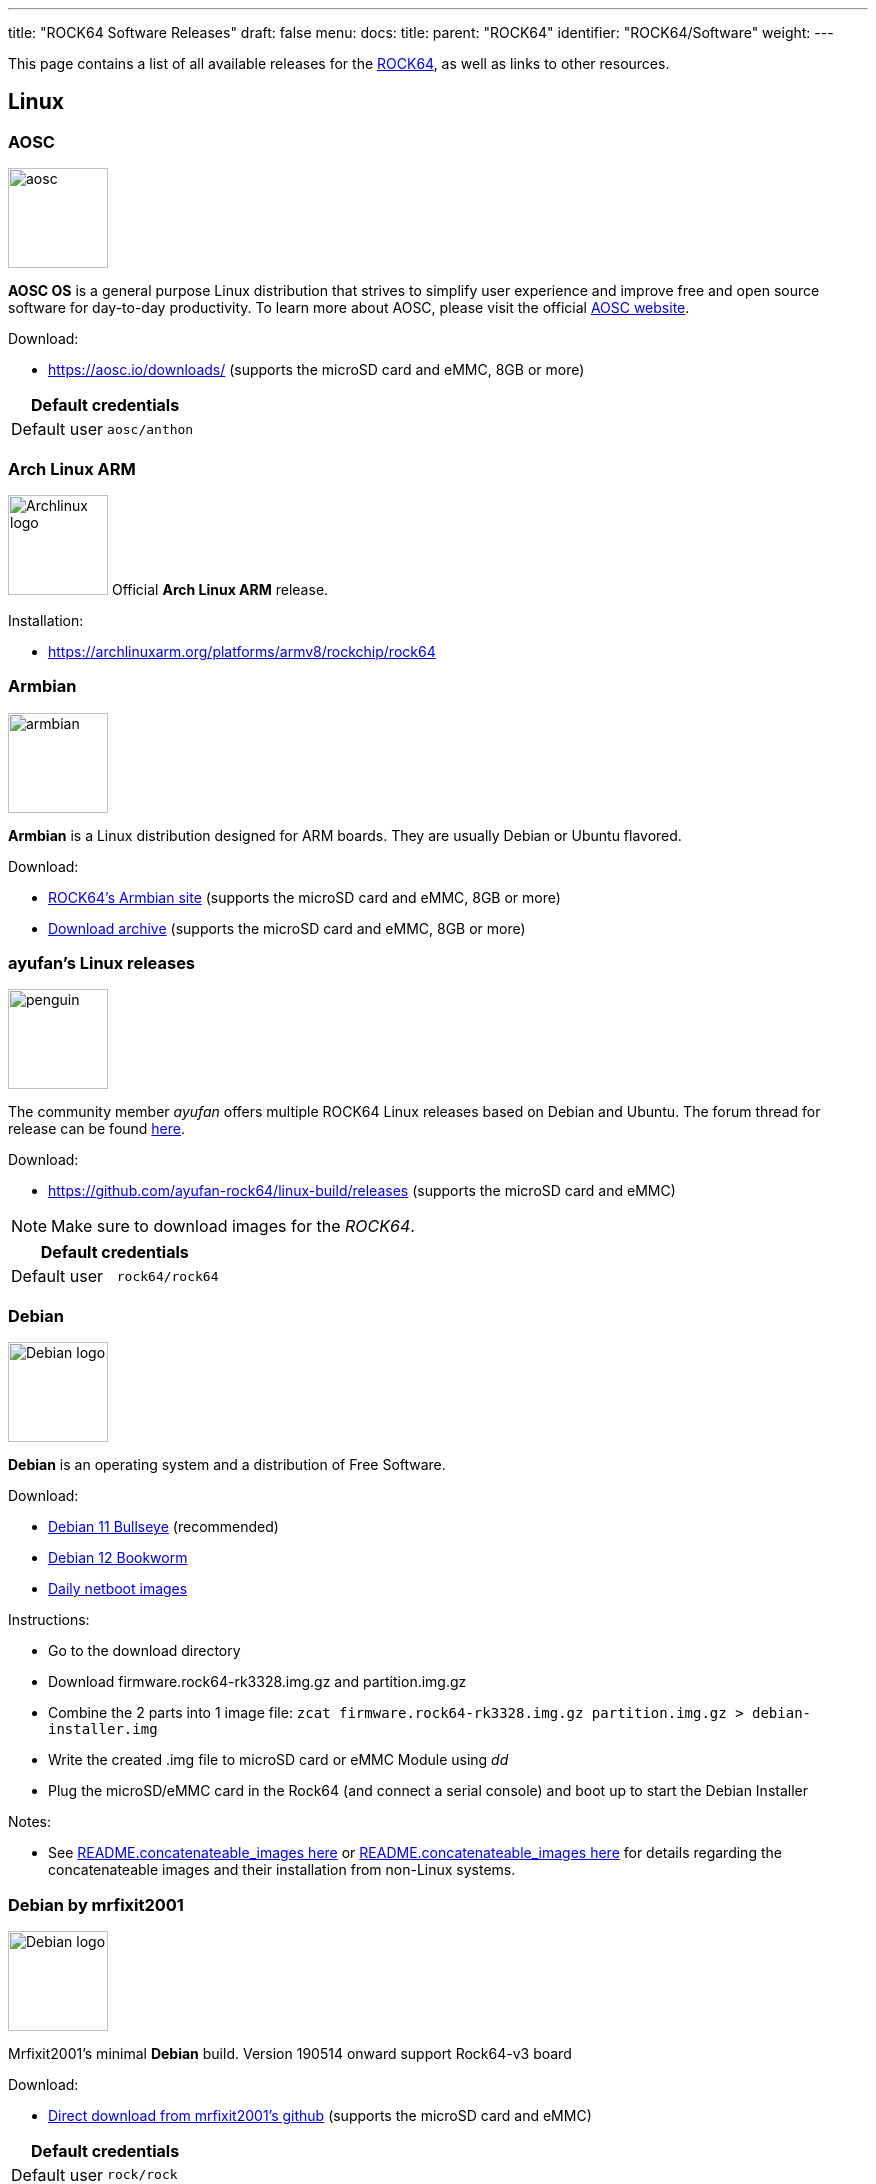 ---
title: "ROCK64 Software Releases"
draft: false
menu:
  docs:
    title:
    parent: "ROCK64"
    identifier: "ROCK64/Software"
    weight: 
---

This page contains a list of all available releases for the link:/documentation/ROCK64[ROCK64], as well as links to other resources.

== Linux

=== AOSC

image:/documentation/images/aosc.png[width=100]

*AOSC OS* is a general purpose Linux distribution that strives to simplify user experience and improve free and open source software for day-to-day productivity. To learn more about AOSC, please visit the official https://aosc.io/[AOSC website].

Download:

* https://aosc.io/downloads/ (supports the microSD card and eMMC, 8GB or more)

|===
2+| Default credentials

|Default user
| `aosc/anthon`
|===

=== Arch Linux ARM

image:/documentation/images/Archlinux-logo.png[width=100]
Official *Arch Linux ARM* release.

Installation:

* https://archlinuxarm.org/platforms/armv8/rockchip/rock64

=== Armbian

image:/documentation/images/armbian.png[width=100]

*Armbian* is a Linux distribution designed for ARM boards. They are usually Debian or Ubuntu flavored.

Download:

* https://www.armbian.com/rock64/[ROCK64's Armbian site] (supports the microSD card and eMMC, 8GB or more)
* https://armbian.tnahosting.net/archive/rock64/archive/[Download archive] (supports the microSD card and eMMC, 8GB or more)

=== ayufan's Linux releases

image:/documentation/images/penguin.png[width=100]

The community member _ayufan_ offers multiple ROCK64 Linux releases based on Debian and Ubuntu. The forum thread for release can be found https://forum.pine64.org/showthread.php?tid=6309[here].

Download:

* https://github.com/ayufan-rock64/linux-build/releases (supports the microSD card and eMMC)

NOTE: Make sure to download images for the _ROCK64_.

|===
2+| Default credentials

|Default user
| `rock64/rock64`
|===

=== Debian

image:/documentation/images/Debian-logo.png[width=100]

*Debian* is an operating system and a distribution of Free Software.

Download:

* https://deb.debian.org/debian/dists/bullseye/main/installer-arm64/current/images/netboot/SD-card-images/[Debian 11 Bullseye] (recommended)
* https://deb.debian.org/debian/dists/bookworm/main/installer-arm64/current/images/netboot/SD-card-images/[Debian 12 Bookworm]
* https://d-i.debian.org/daily-images/arm64/[Daily netboot images]

Instructions:

* Go to the download directory
* Download firmware.rock64-rk3328.img.gz and partition.img.gz
* Combine the 2 parts into 1 image file: `zcat firmware.rock64-rk3328.img.gz partition.img.gz > debian-installer.img`
* Write the created .img file to microSD card or eMMC Module using _dd_
* Plug the microSD/eMMC card in the Rock64 (and connect a serial console) and boot up to start the Debian Installer

Notes:

* See https://d-i.debian.org/daily-images/arm64/daily/netboot/SD-card-images/README.concatenateable_images[README.concatenateable_images here] or https://deb.debian.org/debian/dists/bullseye/main/installer-arm64/current/images/netboot/SD-card-images/README.concatenateable_images[README.concatenateable_images here] for details regarding the concatenateable images and their installation from non-Linux systems.

=== Debian by mrfixit2001

image:/documentation/images/Debian-logo.png[width=100]

Mrfixit2001's minimal *Debian* build. Version 190514 onward support Rock64-v3 board

Download:

* https://github.com/mrfixit2001/debian_builds/releases[Direct download from mrfixit2001's github] (supports the microSD card and eMMC)

|===
2+| Default credentials

|Default user
| `rock/rock`
|===

=== DietPi

image:/documentation/images/dietpi.png[width=100]

*DietPi* is a lightweight yet easy to setup and feature-rich Linux distribution, based on Debian. To find out more about DietPi, please visit the https://dietpi.com/docs/[official documentation]. Discuss the ROCK64 build on the https://forum.pine64.org/showthread.php?tid=12514[PINE64 forum thread].

Download:

* https://dietpi.com/downloads/images/DietPi_ROCK64-ARMv8-Bullseye.7z[Debian 11 Bullseye] (supports the microSD card and eMMC, 4GB or more)
* https://dietpi.com/downloads/images/DietPi_ROCK64-ARMv8-Bookworm.7z[Debian 12 Bookworm] (supports the microSD card and eMMC, 4GB or more)

|===
2+| Default credentials

|Default user
| `root/dietpi`
|===

=== Lakka

image:/documentation/images/lakka.png[width=100]

*Lakka* is a lightweight Linux distribution that transforms a small computer into a full blown retrogaming console. Visit https://forum.pine64.org/showthread.php?tid=5354[PINE64 forum] for more information about the Lakka release.

Download:

* https://le.builds.lakka.tv/RK3328.aarch64/ (supports the microSD card and eMMC)

=== LibreELEC

image:/documentation/images/libreelec.jpg[width=100]

*LibreELEC* is a "Just enough OS" Linux distribution combining the Kodi media center with an operating system.

Download:

* https://libreelec.tv/downloads/rockchip/[Official build image] (supports the microSD card and eMMC, 8GB or more)
* https://test.libreelec.tv/[Daily builds] (supports the microSD card and eMMC, 8GB or more)

=== Manjaro ARM

image:/documentation/images/Manjaro-logo.svg[width=100]

*Manjaro* is a user-friendly Linux distribution based on the independently developed Arch operating system. Manjaro editions for Rock64 are available directly from Manjaro. To learn more about Manjaro please visit the https://forum.manjaro.org/tags/manjaroarm[Manjaro Forum].

NOTE: Only supports ROCK64 version 2 SBC!

Download:

* https://github.com/manjaro-arm/rock64-images/releases[Manjaro ARM ROCK64 GitHub] (supports the microSD card and eMMC)

=== NEMS Linux

image:/documentation/images/nems.jpg[width=100]

*NEMS* stands for "Nagios Enterprise Monitoring Server" and it is a modern pre-configured, customized and ready-to-deploy Nagios Core image designed to run on low-cost micro computers. To find out more on NEMS Linux, please visit their https://nemslinux.com/[site].

WARNING: Only supports ROCK64 ver2 SBC

{{Outdated release}}

Download:

* https://nemslinux.com/download/nagios-for-pine64.php[Download torrent seed from NEMS Linux] (supports the microSD card, 16GB or more, MD5 of the xz file is _6e2088922c5d197db8b8ba3057120389_)
* https://files.pine64.org/os/ROCK64/nems/NEMS_v1.5-Rock64-Build2.zip[Direct download from pine64.org] (supports the microSD card, 16GB or more, MD5 of the xz file is _6e2088922c5d197db8b8ba3057120389_)

NOTE: The installation guide can be found https://docs.nemslinux.com/installation[here].

|===
2+| Default credentials

|Default user
| `nemsadmin/nemsadmin`
|===

=== NextCloudPi

image:/documentation/images/nextcloudpi.png[width=100]

*NextCloudPi* comes not only with NextCloud preinstalled, but also with management tools for backups, SSL certificates, SAMBA, enhanced security and more. Visit the project's https://nextcloudpi.com[website]. You can follow the ongoing discussion about NextCloudPi on the https://forum.pine64.org/showthread.php?tid=6047[PINE64 forum].

Download:

{{Outdated release}}

* https://files.pine64.org/os/ROCK64/nextcloudplus/NextCloudPi_Rock64_03-10-19.img.xz[Direct download from pine64.org]

NOTE: The MD5 hash of the .xz file is _1432c8b8082696f38770004b3cb5ac1e_

|===
2+| Default credentials

|Root user
| `root/1234`
|===

=== OpenMediaVault

image:/documentation/images/omv.png[width=100]

*Openmediavault* is the next generation network attached storage (NAS) solution. The forum thread concerning this release can be found https://forum.pine64.org/showthread.php?tid=6309[here].

Download:

* https://github.com/ayufan-rock64/linux-build/releases/[Releases on ayufan's github]
* https://files.pine64.org/os/ROCK64/omv/jessie-openmediavault-rock64-0.5.15-136-armhf_sd2emmc.img.xz[Direct download from pine64.org (32 bit armhf)]

NOTE: The MD5 hash of the .xz file is _7E423EF9146EA15403E7D1B4EA30594A_

Notes:

* Shorting the eMMC PIN with a jumper as shown on the 1st image of https://files.pine64.org/doc/rock64/guide/ROCK64_Installing_Android_To_eMMC.pdf[Guide to install stock Android build to eMMC module]. After power ON the box for 2-3 second, quickly remove the jumper. After boot, it will prompt for confirmation 'Y' to start writing the new image to the eMMC. Then follow the instructions on the screen
* There's a bug with eMMC in the "Stable" version of openmediavault linked from the wiki page. In order to use eMMC, please you need to be on the latest (pre-release) version which is linked here https://github.com/ayufan-rock64/linux-build/releases

|===
2+| Default credentials

|TTY and SSH, except OMV
| `rock64/rock64`

|OMV for Web
| `admin/openmediavault`

|OMV for TTY
| `root/openmediavault`
|===

=== Recalbox

image:/documentation/images/RB.png[width=100]

*Recalbox* is a free and open-source operating system created for the emulation and preservation for retro games. Recalbox allows you to re-play a variety of videogame consoles and platforms in your living room with ease. To find out more about Recalbox and available tweaks to the installation please visit the https://forum.pine64.org/showthread.php?tid=7111[PINE64 forum thread]. Visit the project's https://www.recalbox.com/[website] for more details.

NOTE: Only supports ROCK64 ver2 SBC

Download:

* https://github.com/mrfixit2001/recalbox_rock64/releases[Direct download latest release build from mrfixit2001 GitHub] (supports the microSD card and eMMC, 8GB or more)

=== R-Cade

image:/documentation/images/RCadeLogo.jpg[width=100]

Retro Center's *R-Cade*, the 4K Media Center Arcade. https://www.retro-center.com/about-r-cade/[RCade] Features 100+ retro-gaming systems, a lightweight web browser, and full 4K UHD media playback.

Download:

* https://github.com/retro-center/rcade_releases/releases[Direct download from Retro Center's GitHub] (supports the microSD card, eMMC and USB boot)

=== Slackware

image:/documentation/images/slackware.jpg[width=100]

*Slackware* is a very old, interesting, convenient and easy distribution. Visit the project's website here (https://fail.pp.ua). You can follow the ongoing discussion about Slackware on the PINE64 forum (https://forum.pine64.org/showthread.php?tid=5868)

NOTE: This Slackware build using the ZST compression algorithm, please visit the https://github.com/facebook/zstd[ZST GitHub site] for a decompression utility.

Download:

* http://dl.fail.pp.ua/slackware/images/rock64/ (supports the microSD card)

|===
2+| Default credentials

|Default user
| `root/password`
|===

Flashing the distribution to the eMMC:

* Flash the image to micro SD, power up the board with micro SD and login
* Copy the image file to micro SD by using SFTP. The image file must have the _.img_ file extension.
* After finish copy the file, power off the board and add eMMC module to the board
* Boot the board, run below command for flashing to eMMC module
* Run `sudo dd if=*[IMAGE]* of=/dev/*[DEVICE]* bs=10M` (example: _sudo dd if=slack-current-aarch64-xfce_08May18-4.4.126-rock64-build-20180508.img of=/dev/mmcblk1 bs=10M_).
* then edit these two files in eMMC module:
** `mount /dev/mmcblk1p1 /media`
** `echo "rootdev=/dev/mmcblk1p1" >> /media/boot/uEnv.txt`
** `sed -i 's:mmcblk0p1:mmcblk1p1:' /media/etc/fstab`
* After that, power off the board and remove the microSD card. Then boot with only the eMMC module.

== BSD

=== FreeBSD

image:/documentation/images/Freebsd_Logo.png[width=100]

*FreeBSD* is an operating system used to power modern servers, desktops, and embedded platforms. The https://wiki.freebsd.org/arm/RockChip#Rock64[RockChip FreeBSD page] has instructions for installing FreeBSD. Version 13.0 and greater include prebuilt images.

Download:

* Images for various FreeBSD releases can be found https://www.freebsd.org/where/[here]

|===
2+| Default credentials

|SSH access (enabled by default)
| `freebsd/freebsd`

|Root user
| `root/root`
|===

=== NetBSD

image:/documentation/images/netbsd.png[width=100]

*NetBSD* is a free, fast, secure, and highly portable Unix-like Open Source operating system. To learn more about NetBSD please visit https://www.netbsd.org/[NetBSD main page].

Download:

* https://armbsd.org/[Direct download] (select _ROCK64_, supports the microSD card and eMMC)

Notes:

* Instructions concerning enabling SSH can be found https://www.netbsd.org/docs/guide/en/chap-boot.html#chap-boot-ssh[here] or the bootable image from armbsd.org can have the MSDOS partition modified to setup SSH using https://man.netbsd.org/creds_msdos.8[this] method.

|===
2+| Default credentials

|Root user and SSH
| `root/[none]`
|===

=== OpenBSD

image:/documentation/images/Puffy_mascot_openbsd.png[width=100]

*OpenBSD* is a security-focused, free and open-source, Unix-like operating system based on the Berkeley Software Distribution. You can install OpenBSD on your Rock64 by following https://github.com/krjdev/rock64_openbsd[these instructions].

== Android

image:/documentation/images/Android_logo_2019_(stacked).svg[width=100]

=== Android TV 9.x eMMC (No Google Play)

The *Android 9.0* image for eMMC boot. For the installation of the Playstore on Android 9.0 please follow https://forum.pine64.org/showthread.php?tid=8655[this forum thread].

Image downloads (for direct flashing):

* Stock images (write the image to eMMC module using an USB adapter for the eMMC module)
** https://files.pine64.org/os/ROCK64/android/ROCK64_dd_20190617_stock_android_9.0_emmcboot-16GB.img.gz[Stock image for the 16GB eMMC module] from _pine64.org_ (560MB, MD5 of the Gzip file _D985808B4CA912201372DC2F5F322AE9_, build 20190617)
** https://files.pine64.org/os/ROCK64/android/ROCK64_dd_20190617_stock_android_9.0_emmcboot-32GB.img.gz[Stock image for the 32GB eMMC module] from _pine64.org_ (579MB, MD5 of the Gzip file _5D65A44F78BD08B4584413C8BEEAAF05_, build 20190617)
** https://files.pine64.org/os/ROCK64/android/ROCK64_dd_20190617_stock_android_9.0_emmcboot-64GB.img.gz[Stock image for the 64GB eMMC module] from _pine64.org_ (615MB, MD5 of the Gzip file _B34D1C119386CBA1658E5F0FB9E4413D_, build 20190617)

* Rooted images (write the image to eMMC module using an USB adapter for the eMMC module)
** https://files.pine64.org/os/ROCK64/android/ROCK64_dd_20190618_stock_rooted_android_9.0_emmcboot-16GB.img.gz[Rooted image for 16GB eMMC module] from _pine64.org_ (561MB, MD5 of the Gzip file _DBB5B3D46B77A33BC9F09173C9788E6E_, build 20190618)
** https://files.pine64.org/os/ROCK64/android/ROCK64_dd_20190618_stock_rooted_android_9.0_emmcboot-32GB.img.gz[Rooted image for 32GB eMMC module] from _pine64.org_ (579MB, MD5 of the Gzip file _5F3B97EA72B3227082500B3FB1FAB44A_, build 20190618)
** https://files.pine64.org/os/ROCK64/android/ROCK64_dd_20190618_stock_rooted_android_9.0_emmcboot-64GB.img.gz[Rooted image for 64GB eMMC module] from _pine64.org_ (615MB, MD5 of the Gzip file _6833B124ABA3AC2269A6B4F51EFD1109_, build 20190618)

Image downloads (for Rockchip Tool):

* https://files.pine64.org/os/ROCK64/android/ROCK64_20190617_stock_android_9.0_emmcboot.img.gz[Stock image] from _pine64.org_ (544MB, MD5 of the Gzip file _9B717263E7749A732C8B5C7D7D59C5C6_, build 20190617)
* https://files.pine64.org/os/ROCK64/android/ROCK64_20190618_stock_rooted_android_9.0_emmcboot.img.gz[Rooted image] from _pine64.org_ (544MB, MD5 of the Gzip file _FC5F80C3A939AD0F8DCE5B85F22D20A1_, build 20190618)

NOTE: See the guide to flashing eMMC using Rockchip Tools. Please unzip the file first and then use Rockchip tool to flash it. The OTG port located at top USB 2.0 port and it needs USB type A to type A cable.

Notes:

* Please allow 10-15 minutes on first boot for initialization

=== Android 9.x (No Google Play)

The rooted *Android 9.0 TV* image for booting from the microSD card. For the installation of the Playstore on Android 9.0 please follow https://forum.pine64.org/showthread.php?tid=8655[this forum thread].

Image downloads (for direct flashing):

* https://files.pine64.org/os/ROCK64/android/ROCK64_dd_20190621_stock_rooted_android_9.0_sdboot-8GB.img.gz[Image for 8GB microSD cards] from _pine64.org_ (546MB, MD5 of the Gzip file _A250B72CD6AAB24B8156DE08EB15530C_, build 20190621)
* https://files.pine64.org/os/ROCK64/android/ROCK64_dd_20190621_stock_rooted_android_9.0_sdboot-16GB.img.gz[Image for 16GB microSD cards] from _pine64.org_ (556MB, MD5 of the Gzip file _09A6BACD71159853D5E4C6C21C883B0F_, build 20190621)
* https://files.pine64.org/os/ROCK64/android/ROCK64_dd_20190621_stock_rooted_android_9.0_sdboot-32GB.img.gz[Image for 32GB microSD cards] from _pine64.org_ (574MB, MD5 of the Gzip file _C68DC5D96F1C546B96EC690CE7BFE910_, build 20190621)
* https://files.pine64.org/os/ROCK64/android/ROCK64_dd_20190621_stock_rooted_android_9.0_sdboot-64GB.img.gz[Image for 64GB microSD cards] from _pine64.org_ (707MB, MD5 of the Gzip file _4EFC87B4CEE4C7655618DCA95EF7DD0D_, build 20190621)

NOTE: Flash the file to the microSD card, for example using _dd_.

Image downloads (for Rockchip SDDisk Tool):

* https://files.pine64.org/os/ROCK64/android/ROCK64_20190621_stock_rooted_android_9.0_sdboot.img.gz[Direct download] from _pine64.org_ (539MB, MD5 of the Gzip file _EE00D309745F842213E21B2F1E20C510_, build 20190621)

NOTE: Please unzip first and then using Android tool to flash it. Allow 3-5 minutes boot up time on first boot for initialization. The Rockchip SDDisk Tool ver. 1.57 can be found https://files.pine64.org/os/ROCK64/android/SDDiskTool_v1.57.zip[here].

=== Android 8.x TV eMMC (preinstalled Google Play Store)

The *Android 8.1 TV* stock image for booting from the eMMC.

Image downloads (for direct flashing to the eMMC module):

* https://files.pine64.org/os/ROCK64/android/rock64_20180606_stock_android_8.1_emmcboot.img.xz[Direct download] from _pine64.org_ (561MB, MD5 of the .xz file _C05846B89A6483DA911CEA604627524F_, build 20180606)

NOTE: Please allow 10-15 minutes boot up time on first boot for initialization.

Image downloads (for Rockchip Tool):

* https://files.pine64.org/os/ROCK64/android/rock64_android8.1_emmc_boot_v1.1.zip[Direct download] from _pine64.org_ (752MB, MD5 of the .xz file _9738F060D2F62A83637797363D2B38C9_, build 20180606)

NOTE: See the page about how to flash the eMMC using Rockchip Tools. Please unzip the file first and then use Rockchip tool to flash it. The OTG port located at top USB 2.0 port and it needs USB type A to type A cable.

=== Android 8.x TV

The *Android 8.1* stock image for microSD boot, build 20180623.

Download:

* https://files.pine64.org/os/ROCK64/android/rock64_20180623_stock_android_8.1_sdboot.img.xz[Direct download] from _pine64.org_ (575MB, supports the microSD card)

NOTE: The MD5 hash of the .xz file is _85372A568C114ADE7CD9632CEBA193E9_

Notes:

* Write the image to a microSD card using _dd_ and boot it.
* Please allow 10-15 minutes on first boot for initialization

=== Android 7.x eMMC

The rooted _Android 7.1.2_ stock image, build 20171204.

Download image (microSD card to eMMC):

* https://files.pine64.org/os/ROCK64/android/rock64_20171204_stock_android_7.1.2_rooted_sd2emmc.img.xz[Direct download] from _pine64.org_ (558MB, MD5 of the .xz file _43443467DFCAEDE767556843EB4D6707_)

NOTE: DD image to a microSD card. Shorting the eMMC PIN with a jumper as shown on the first image of the https://files.pine64.org/doc/rock64/guide/ROCK64_Installing_Android_To_eMMC.pdf[guide to install stock Android build to eMMC module]. After power ON the box for 2-3 second, quickly remove the jumper, then it will start writing the new image to the eMMC. Please allow around 1 minute of boot up time before UI is presented via HDMI. Please allow 10-15 minutes boot up time on first boot for initialization. Has USB 3.0 patches. Enable _Real Time Clock support_ for _Popcorn Hour Transformer_.

Download image (eMMC boot):

* https://files.pine64.org/os/ROCK64/android/rock64_20171204_stock_android_7.1.2_rooted_emmc.img.xz[Direct download] from _pine64.org_ (544MB, MD5 of the .xz file _7C831F9E6B4311A3B3D4743FBBB628D0_)

NOTE: Please unzip first and then using Android tool to flash in. Has USB 3.0 patches. Enable _Real Time Clock support_ for _Popcorn Hour Transformer_.

Notes:

* See link:/documentation/ROCK64/Further_information/MAC_address[MAC address] on how to set the MAC address.

=== Android 7.x

The Android 7.1.2 stock image for microSD boot (rooted), build 20171204.

Download:

* https://files.pine64.org/os/ROCK64/android/rock64_20171204_stock_android_7.1.2_rooted_sdboot.img.xz[Direct download] from _pine64.org_ (544MB)

NOTE: The MD5 hash of the .xz file is _56520ED3DB6E587DA140AD314A055EB2_

Notes:

* Write the image to a microSD card using _dd_ and boot it.
* Please allow 10-15 minutes on first boot for initialization
* Has USB 3.0 patches
* Enable the _Real Time Clock support_ for the _Popcorn Hour Transformer_

=== Android TV 7.x eMMC

The *Android TV 7.1* community build image by ayufan.

Download image (microSD card to eMMC):

* https://files.pine64.org/os/ROCK64/android/android-7.1-rock-64-rock64_atv-v0.3.4-r86-raw_sd2emmc.img.xz[Direct download] from _pine64.org_ (716MB, MD5 of the .xz file _6FD1FA4BE87EC2D4E0862F66541BC6F0_)

NOTE: Write the image to microSD card, for example using _dd_. Shorting the eMMC PIN with a jumper as shown on the first image of the https://files.pine64.org/doc/rock64/guide/ROCK64_Installing_Android_To_eMMC.pdf[guide to install stock Android build to eMMC module]. After power ON the box for 2-3 second, quickly remove the jumper. After boot, it will prompt for confirmation 'Y' to start writing the new image to the eMMC. Then follow the instructions on the screen.

Download image (eMMC):

* https://github.com/ayufan-rock64/android-7.1/releases/latest[Direct download latest release build from ayufan github and look for android-7.1-rock-64-rock64_atv-x.x.x-xx-update.zip]

NOTE: For eMMC flash-all image, please unzip first and then use Android tool to flash in

Notes:

* Please allow 5 minutes boot up time on first time for initialization
* See link:/documentation/ROCK64/Further_information/MAC_address[MAC address] on how to set the MAC address.
* https://github.com/ayufan-rock64/android-7.1/releases/tag/0.3.4[Release notes on ayufan Android 7.1 github]

=== Android TV 7.x

The *Android TV 7.1* community build image for microSD boot by _ayufan_.

Download:

* https://github.com/ayufan-rock64/android-7.1/releases/latest[Direct download latest release build from ayufan github and look for android-7.1-rock-64-rock64_atv-x.x.x-xx-raw.img.gz] (supports the microSD card)

== Android SDK

The *Android P SDK* (v9.0).

Download:

* https://files.pine64.org//SDK/ROCK64/ROCK64_SDK_android9.0.tar.gz[Direct Download] from _pine64.org_ (104.34GB)

NOTE: The MD5 hash of the TAR-GZip file is _1EAC08942E238293E3AF11C7890DF307_

